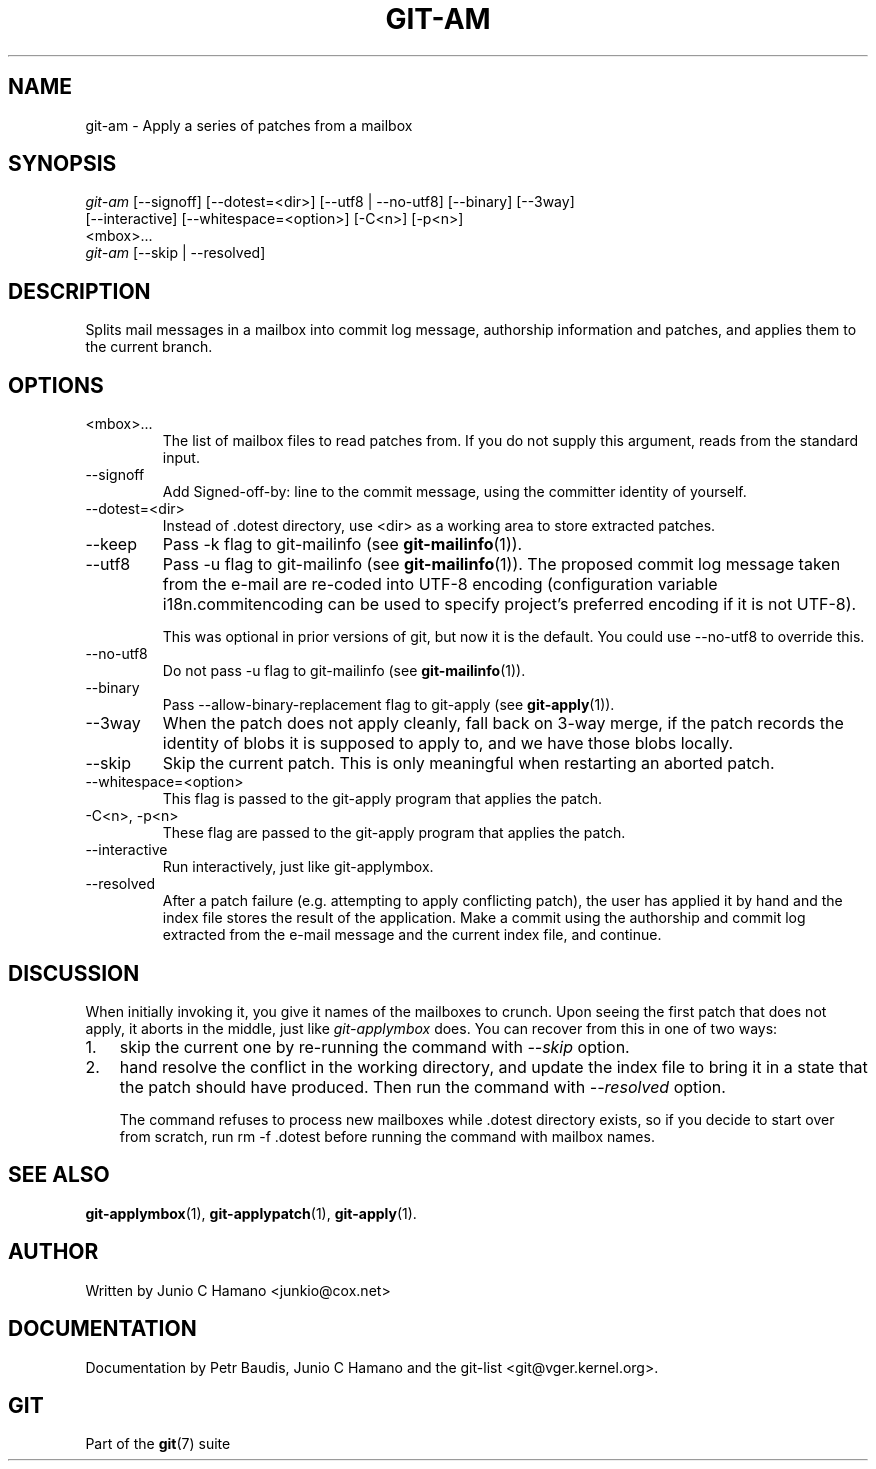 .\" ** You probably do not want to edit this file directly **
.\" It was generated using the DocBook XSL Stylesheets (version 1.69.1).
.\" Instead of manually editing it, you probably should edit the DocBook XML
.\" source for it and then use the DocBook XSL Stylesheets to regenerate it.
.TH "GIT\-AM" "1" "02/12/2007" "" ""
.\" disable hyphenation
.nh
.\" disable justification (adjust text to left margin only)
.ad l
.SH "NAME"
git\-am \- Apply a series of patches from a mailbox
.SH "SYNOPSIS"
.sp
.nf
\fIgit\-am\fR [\-\-signoff] [\-\-dotest=<dir>] [\-\-utf8 | \-\-no\-utf8] [\-\-binary] [\-\-3way]
         [\-\-interactive] [\-\-whitespace=<option>] [\-C<n>] [\-p<n>]
         <mbox>\&...
\fIgit\-am\fR [\-\-skip | \-\-resolved]
.fi
.SH "DESCRIPTION"
Splits mail messages in a mailbox into commit log message, authorship information and patches, and applies them to the current branch.
.SH "OPTIONS"
.TP
<mbox>\&...
The list of mailbox files to read patches from. If you do not supply this argument, reads from the standard input.
.TP
\-\-signoff
Add Signed\-off\-by: line to the commit message, using the committer identity of yourself.
.TP
\-\-dotest=<dir>
Instead of .dotest directory, use <dir> as a working area to store extracted patches.
.TP
\-\-keep
Pass \-k flag to git\-mailinfo (see \fBgit\-mailinfo\fR(1)).
.TP
\-\-utf8
Pass \-u flag to git\-mailinfo (see \fBgit\-mailinfo\fR(1)). The proposed commit log message taken from the e\-mail are re\-coded into UTF\-8 encoding (configuration variable i18n.commitencoding can be used to specify project's preferred encoding if it is not UTF\-8).

This was optional in prior versions of git, but now it is the default. You could use \-\-no\-utf8 to override this.
.TP
\-\-no\-utf8
Do not pass \-u flag to git\-mailinfo (see \fBgit\-mailinfo\fR(1)).
.TP
\-\-binary
Pass \-\-allow\-binary\-replacement flag to git\-apply (see \fBgit\-apply\fR(1)).
.TP
\-\-3way
When the patch does not apply cleanly, fall back on 3\-way merge, if the patch records the identity of blobs it is supposed to apply to, and we have those blobs locally.
.TP
\-\-skip
Skip the current patch. This is only meaningful when restarting an aborted patch.
.TP
\-\-whitespace=<option>
This flag is passed to the git\-apply program that applies the patch.
.TP
\-C<n>, \-p<n>
These flag are passed to the git\-apply program that applies the patch.
.TP
\-\-interactive
Run interactively, just like git\-applymbox.
.TP
\-\-resolved
After a patch failure (e.g. attempting to apply conflicting patch), the user has applied it by hand and the index file stores the result of the application. Make a commit using the authorship and commit log extracted from the e\-mail message and the current index file, and continue.
.SH "DISCUSSION"
When initially invoking it, you give it names of the mailboxes to crunch. Upon seeing the first patch that does not apply, it aborts in the middle, just like \fIgit\-applymbox\fR does. You can recover from this in one of two ways:
.TP 3
1.
skip the current one by re\-running the command with \fI\-\-skip\fR option.
.TP
2.
hand resolve the conflict in the working directory, and update the index file to bring it in a state that the patch should have produced. Then run the command with \fI\-\-resolved\fR option.

The command refuses to process new mailboxes while .dotest directory exists, so if you decide to start over from scratch, run rm \-f .dotest before running the command with mailbox names.
.SH "SEE ALSO"
\fBgit\-applymbox\fR(1), \fBgit\-applypatch\fR(1), \fBgit\-apply\fR(1).
.SH "AUTHOR"
Written by Junio C Hamano <junkio@cox.net>
.SH "DOCUMENTATION"
Documentation by Petr Baudis, Junio C Hamano and the git\-list <git@vger.kernel.org>.
.SH "GIT"
Part of the \fBgit\fR(7) suite

